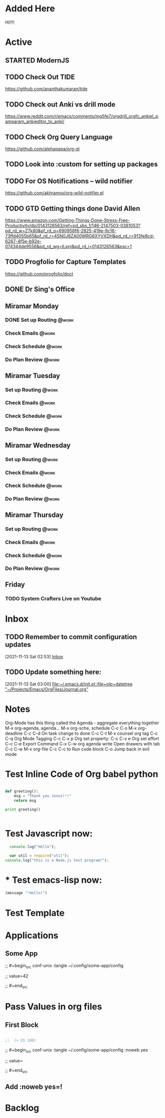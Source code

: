 * Added Here
Hi!!!!
* Active
** STARTED ModernJS
   SCHEDULED: <2021-11-18 Thu 22:46>
** TODO Check Out *TIDE*
   SCHEDULED: <2021-11-11 Thu>
https://github.com/ananthakumaran/tide

** TODO Check out Anki vs drill mode
   SCHEDULED: <2021-11-11 Thu>
https://www.reddit.com/r/emacs/comments/mg5fe7/orgdrill_orgfc_ankiel_pamparam_ankieditor_to_anki/

** TODO Check Org Query Language
   SCHEDULED: <2021-11-11 Thu>
https://github.com/alphapapa/org-ql

** TODO Look into :custom for setting up packages 
   SCHEDULED: <2021-11-11 Thu>

** TODO For OS Notifications -- wild notifier
   SCHEDULED: <2021-11-11 Thu>
https://github.com/akhramov/org-wild-notifier.el

** TODO GTD Getting things done David Allen
   SCHEDULED: <2021-11-11 Thu>
https://www.amazon.com/Getting-Things-Done-Stress-Free-Productivity/dp/0143126563/ref=pd_sbs_1/146-2147503-0381053?pd_rd_w=Z7k80&pf_rd_p=690958f6-2825-419e-9c16-73ffd4055b65&pf_rd_r=4SN0J8ZA00WRG6XYVXDH&pd_rd_r=913fe8cd-6287-4f5e-b92e-074344de9556&pd_rd_wg=ILpnj&pd_rd_i=0143126563&psc=1

** TODO Progfolio for Capture Templates
   SCHEDULED: <2021-11-11 Thu>
https://github.com/progfolio/doct

** DONE Dr Sing's Office
   DEADLINE: <2021-11-24 Wed 17:30>

** Miramar Monday
*** DONE Set up Routing                                                  :@work:
    SCHEDULED: <2021-11-22 Mon 07:00>
    :PROPERTIES:
    :LAST_REPEAT: [2021-11-15 Mon 11:59]
    :END:
    :LOGBOOK:
    - State "DONE"       from              [2021-11-15 Mon 11:59]
    :END:
*** Check Emails                                                    :@work:
SCHEDULED: <2021-11-15 Mon 07:00+1w>
*** Check Schedule                                                  :@work:
SCHEDULED: <2021-11-15 Mon 07:00+1w>
*** Do Plan Review                                                  :@work:
SCHEDULED: <2021-11-15 Mon 07:00+1w>

** Miramar Tuesday 
*** Set up Routing                                                  :@work:
    SCHEDULED: <2021-11-23 Tue 07:00>
    :PROPERTIES:
    :LAST_REPEAT: [2021-11-16 Tue 19:41]
    :END:
    :LOGBOOK:
    - State "DONE"       from              [2021-11-16 Tue 19:41]
    :END:
*** Check Emails                                                    :@work:
    SCHEDULED: <2021-11-23 Tue 07:00>
    :PROPERTIES:
    :LAST_REPEAT: [2021-11-16 Tue 19:41]
    :END:
    :LOGBOOK:
    - State "DONE"       from              [2021-11-16 Tue 19:41]
    :END:
*** Check Schedule                                                  :@work:
SCHEDULED: <2021-11-16 Tue 07:00+1w>
*** Do Plan Review                                                  :@work:
SCHEDULED: <2021-11-16 Tue 07:00+1w>

** Miramar Wednesday 
*** Set up Routing                                                  :@work:
SCHEDULED: <2021-11-17 Wed 07:00+1w>
*** Check Emails                                                    :@work:
SCHEDULED: <2021-11-17 Wed 07:00+1w>
*** Check Schedule                                                  :@work:
SCHEDULED: <2021-11-17 Wed 07:00+1w>
*** Do Plan Review                                                  :@work:
SCHEDULED: <2021-11-17 Wed 07:00+1w>

** Miramar Thursday
*** Set up Routing                                                  :@work:
SCHEDULED: <2021-11-18 Thu 07:00+1w>
*** Check Emails                                                    :@work:
SCHEDULED: <2021-11-18 Thu 07:00+1w>
*** Check Schedule                                                  :@work:
SCHEDULED: <2021-11-18 Thu 07:00+1w>
*** Do Plan Review                                                  :@work:
SCHEDULED: <2021-11-18 Thu 07:00+1w>

** Friday
*** TODO System Crafters Live on Youtube
        SCHEDULED: <2021-11-19 Fri 11:00+1w>
        :PROPERTIES:
        :LAST_REPEAT: [2021-11-13 Sat 18:36]
        :END:
    :LOGBOOK:
    - State "DONE"       from "TODO"       [2021-11-13 Sat 18:36]
    :END:


* Inbox

** TODO Remember to commit configuration updates 
  [2021-11-13 Sat 02:53]
  [[file:~/Projects/Emacs/OrgFiles/Tasks.org::*Inbox][Inbox]]

** TODO Update something here: 
  [2021-11-13 Sat 03:00]
  [[file:~/.emacs.d/init.el::file+olp+datetree "~/Projects/Emacs/OrgFiles/Journal.org"]]

* Notes
Org-Mode has this thing called the Agenda - aggregate everything together
M-x org-agenda, agenda...
M-x org-sche, schedule C-c C-s
M-x org-deadline C-c C-d
On task change to done C-c C-t
M-x counsel org tag
C-c C-q Org Mode Tagging
C-c C-x  p Org set property:
C-c C-x e Org set effort
C-c C-e Export Command
C-x C-w org agenda write
Open drawers with tab
C-c C-w M-x org-file
C-c C-c to Run code block
C-o Jump back in evil mode

* Test Inline Code of Org babel python
#+begin_src python :results output

  def greeting():
      msg = "Thank you Jesus!!!"
      return msg

  print greeting()


#+end_src

#+RESULTS:
: Thank you Jesus!!!

* Test Javascript now:
#+begin_src js :results output
    console.log("Hello");

    var util = require("util");
  console.log("this is a Node.js test program!");
  
#+end_src

#+RESULTS:
: Hello
: this is a Node.js test program!

* * Test emacs-lisp now:
#+begin_src emacs-lisp :results echo
  (message '"Hello!")
#+end_src

#+RESULTS:
: Hello!
 
* Test Template

* Applications

** Some App



;;  #+begin_src conf-unix :tangle ~/.config/some-app/config 

;;    value=42


;;  #+end_src

* Pass Values in org files 

** First Block
#+NAME: the-value
#+begin_src emacs-lisp :results echo

;;  (+ 55 100)

#+end_src

;; #+begin_src conf-unix :tangle ~/.config/some-app/config :noweb yes

;;   value=<<the-value()>>

;; #+end_src

** Add :noweb yes=!
* Backlog 
